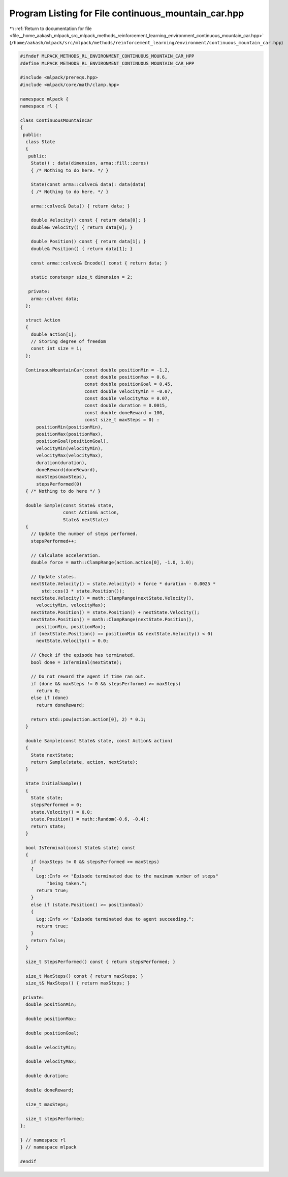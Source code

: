 
.. _program_listing_file__home_aakash_mlpack_src_mlpack_methods_reinforcement_learning_environment_continuous_mountain_car.hpp:

Program Listing for File continuous_mountain_car.hpp
====================================================

|exhale_lsh| :ref:`Return to documentation for file <file__home_aakash_mlpack_src_mlpack_methods_reinforcement_learning_environment_continuous_mountain_car.hpp>` (``/home/aakash/mlpack/src/mlpack/methods/reinforcement_learning/environment/continuous_mountain_car.hpp``)

.. |exhale_lsh| unicode:: U+021B0 .. UPWARDS ARROW WITH TIP LEFTWARDS

.. code-block:: cpp

   
   #ifndef MLPACK_METHODS_RL_ENVIRONMENT_CONTINUOUS_MOUNTAIN_CAR_HPP
   #define MLPACK_METHODS_RL_ENVIRONMENT_CONTINUOUS_MOUNTAIN_CAR_HPP
   
   #include <mlpack/prereqs.hpp>
   #include <mlpack/core/math/clamp.hpp>
   
   namespace mlpack {
   namespace rl {
   
   class ContinuousMountainCar
   {
    public:
     class State
     {
      public:
       State() : data(dimension, arma::fill::zeros)
       { /* Nothing to do here. */ }
   
       State(const arma::colvec& data): data(data)
       { /* Nothing to do here. */ }
   
       arma::colvec& Data() { return data; }
   
       double Velocity() const { return data[0]; }
       double& Velocity() { return data[0]; }
   
       double Position() const { return data[1]; }
       double& Position() { return data[1]; }
   
       const arma::colvec& Encode() const { return data; }
   
       static constexpr size_t dimension = 2;
   
      private:
       arma::colvec data;
     };
   
     struct Action
     {
       double action[1];
       // Storing degree of freedom
       const int size = 1;
     };
   
     ContinuousMountainCar(const double positionMin = -1.2,
                           const double positionMax = 0.6,
                           const double positionGoal = 0.45,
                           const double velocityMin = -0.07,
                           const double velocityMax = 0.07,
                           const double duration = 0.0015,
                           const double doneReward = 100,
                           const size_t maxSteps = 0) :
         positionMin(positionMin),
         positionMax(positionMax),
         positionGoal(positionGoal),
         velocityMin(velocityMin),
         velocityMax(velocityMax),
         duration(duration),
         doneReward(doneReward),
         maxSteps(maxSteps),
         stepsPerformed(0)
     { /* Nothing to do here */ }
   
     double Sample(const State& state,
                   const Action& action,
                   State& nextState)
     {
       // Update the number of steps performed.
       stepsPerformed++;
   
       // Calculate acceleration.
       double force = math::ClampRange(action.action[0], -1.0, 1.0);
   
       // Update states.
       nextState.Velocity() = state.Velocity() + force * duration - 0.0025 *
           std::cos(3 * state.Position());
       nextState.Velocity() = math::ClampRange(nextState.Velocity(),
         velocityMin, velocityMax);
       nextState.Position() = state.Position() + nextState.Velocity();
       nextState.Position() = math::ClampRange(nextState.Position(),
         positionMin, positionMax);
       if (nextState.Position() == positionMin && nextState.Velocity() < 0)
         nextState.Velocity() = 0.0;
   
       // Check if the episode has terminated.
       bool done = IsTerminal(nextState);
   
       // Do not reward the agent if time ran out.
       if (done && maxSteps != 0 && stepsPerformed >= maxSteps)
         return 0;
       else if (done)
         return doneReward;
   
       return std::pow(action.action[0], 2) * 0.1;
     }
   
     double Sample(const State& state, const Action& action)
     {
       State nextState;
       return Sample(state, action, nextState);
     }
   
     State InitialSample()
     {
       State state;
       stepsPerformed = 0;
       state.Velocity() = 0.0;
       state.Position() = math::Random(-0.6, -0.4);
       return state;
     }
   
     bool IsTerminal(const State& state) const
     {
       if (maxSteps != 0 && stepsPerformed >= maxSteps)
       {
         Log::Info << "Episode terminated due to the maximum number of steps"
             "being taken.";
         return true;
       }
       else if (state.Position() >= positionGoal)
       {
         Log::Info << "Episode terminated due to agent succeeding.";
         return true;
       }
       return false;
     }
   
     size_t StepsPerformed() const { return stepsPerformed; }
   
     size_t MaxSteps() const { return maxSteps; }
     size_t& MaxSteps() { return maxSteps; }
   
    private:
     double positionMin;
   
     double positionMax;
   
     double positionGoal;
   
     double velocityMin;
   
     double velocityMax;
   
     double duration;
   
     double doneReward;
   
     size_t maxSteps;
   
     size_t stepsPerformed;
   };
   
   } // namespace rl
   } // namespace mlpack
   
   #endif
